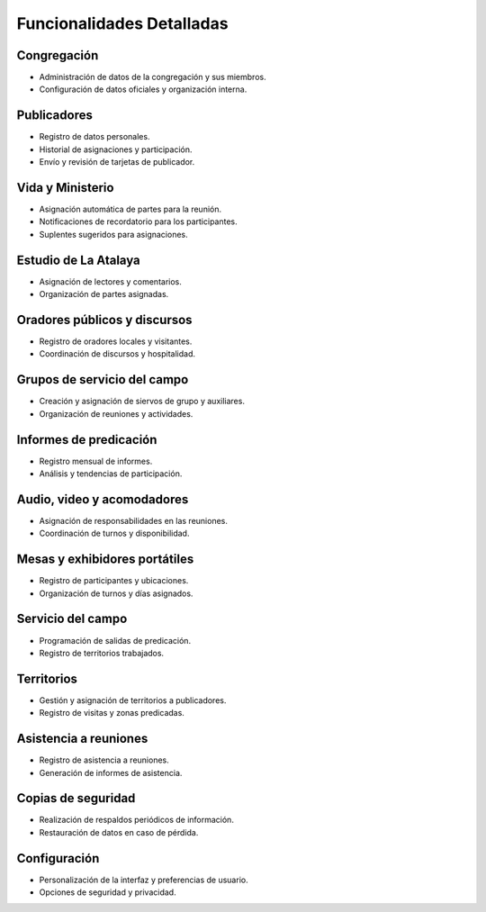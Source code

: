 Funcionalidades Detalladas
==========================

Congregación
------------
- Administración de datos de la congregación y sus miembros.
- Configuración de datos oficiales y organización interna.

Publicadores
------------
- Registro de datos personales.
- Historial de asignaciones y participación.
- Envío y revisión de tarjetas de publicador.

Vida y Ministerio
-----------------
- Asignación automática de partes para la reunión.
- Notificaciones de recordatorio para los participantes.
- Suplentes sugeridos para asignaciones.

Estudio de La Atalaya
---------------------
- Asignación de lectores y comentarios.
- Organización de partes asignadas.

Oradores públicos y discursos
-----------------------------
- Registro de oradores locales y visitantes.
- Coordinación de discursos y hospitalidad.

Grupos de servicio del campo
----------------------------
- Creación y asignación de siervos de grupo y auxiliares.
- Organización de reuniones y actividades.

Informes de predicación
-----------------------
- Registro mensual de informes.
- Análisis y tendencias de participación.

Audio, video y acomodadores
---------------------------
- Asignación de responsabilidades en las reuniones.
- Coordinación de turnos y disponibilidad.

Mesas y exhibidores portátiles
------------------------------
- Registro de participantes y ubicaciones.
- Organización de turnos y días asignados.

Servicio del campo
------------------
- Programación de salidas de predicación.
- Registro de territorios trabajados.

Territorios
-----------
- Gestión y asignación de territorios a publicadores.
- Registro de visitas y zonas predicadas.

Asistencia a reuniones
----------------------
- Registro de asistencia a reuniones.
- Generación de informes de asistencia.

Copias de seguridad
-------------------
- Realización de respaldos periódicos de información.
- Restauración de datos en caso de pérdida.

Configuración
-------------
- Personalización de la interfaz y preferencias de usuario.
- Opciones de seguridad y privacidad.